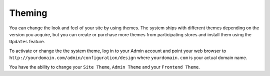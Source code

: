 #######
Theming
#######

You can change the look and feel of your site by using themes. The system ships with different themes depending on the version you acquire, but you can create or purchase more themes from participating stores and install them using the ``Updates`` feature.

To activate or change the the system theme, log in to your Admin account and point your web browser to ``http://yourdomain.com/admin/configuration/design`` where ``yourdomain.com`` is your actual domain name. 

You have the ability to change your ``Site Theme``, ``Admin Theme`` and your ``Frontend Theme``.